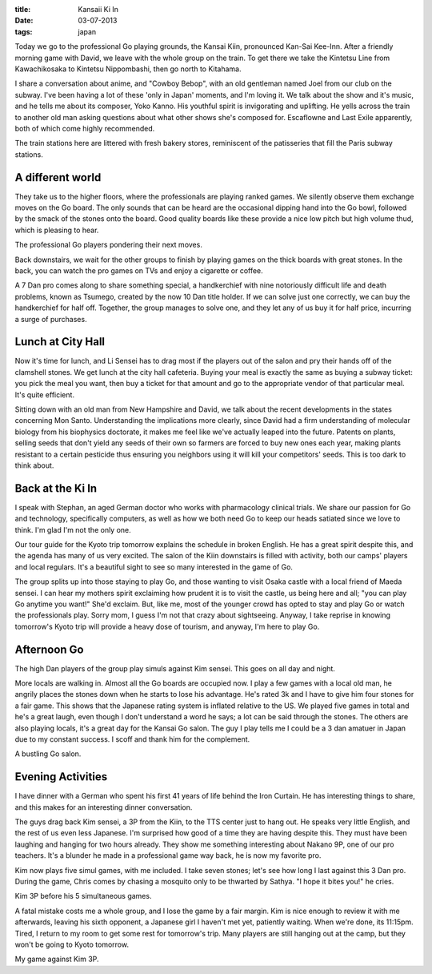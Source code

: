 :title: Kansaii Ki In
:date: 03-07-2013
:tags: japan

Today we go to the professional Go playing grounds, the Kansai Kiin,
pronounced Kan-Sai Kee-Inn. After a friendly morning game with David,
we leave with the whole group on the train. To get there we take the
Kintetsu Line from Kawachikosaka to Kintetsu Nippombashi, then go
north to Kitahama.

I share a conversation about anime, and "Cowboy Bebop", with an old
gentleman named Joel from our club on the subway. I've been having a
lot of these 'only in Japan' moments, and I'm loving it. We talk about
the show and it's music, and he tells me about its composer, Yoko
Kanno. His youthful spirit is invigorating and uplifting. He yells
across the train to another old man asking questions about what other
shows she's composed for. Escaflowne and Last Exile apparently, both
of which come highly recommended.

The train stations here are littered with fresh bakery stores,
reminiscent of the patisseries that fill the Paris subway stations.

A different world
=================

They take us to the higher floors, where the professionals are playing
ranked games. We silently observe them exchange moves on the Go
board. The only sounds that can be heard are the occasional dipping
hand into the Go bowl, followed by the smack of the stones onto the
board. Good quality boards like these provide a nice low pitch but
high volume thud, which is pleasing to hear. 

.. image:: /static/images/DSC_0242.jpg

The professional Go players pondering their next moves.

Back downstairs, we wait for the other groups to finish by playing
games on the thick boards with great stones. In the back, you can
watch the pro games on TVs and enjoy a cigarette or coffee.

A 7 Dan pro comes along to share something special, a handkerchief
with nine notoriously difficult life and death problems, known as
Tsumego, created by the now 10 Dan title holder. If we can solve just
one correctly, we can buy the handkerchief for half off. Together, the
group manages to solve one, and they let any of us buy it for half
price, incurring a surge of purchases.

Lunch at City Hall
==================

Now it's time for lunch, and Li Sensei has to drag most if the players
out of the salon and pry their hands off of the clamshell stones. We
get lunch at the city hall cafeteria. Buying your meal is exactly the
same as buying a subway ticket: you pick the meal you want, then buy a
ticket for that amount and go to the appropriate vendor of that
particular meal. It's quite efficient.

Sitting down with an old man from New Hampshire and David, we talk
about the recent developments in the states concerning Mon
Santo. Understanding the implications more clearly, since David had a
firm understanding of molecular biology from his biophysics doctorate,
it makes me feel like we've actually leaped into the future. Patents
on plants, selling seeds that don't yield any seeds of their own so
farmers are forced to buy new ones each year, making plants resistant
to a certain pesticide thus ensuring you neighbors using it will kill
your competitors' seeds. This is too dark to think about.

Back at the Ki In
=================

I speak with Stephan, an aged German doctor who works with
pharmacology clinical trials. We share our passion for Go and
technology, specifically computers, as well as how we both need Go to
keep our heads satiated since we love to think. I'm glad I'm not the
only one.

Our tour guide for the Kyoto trip tomorrow explains the schedule in
broken English. He has a great spirit despite this, and the agenda has
many of us very excited. The salon of the Kiin downstairs is filled
with activity, both our camps' players and local regulars. It's a
beautiful sight to see so many interested in the game of Go.

The group splits up into those staying to play Go, and those wanting
to visit Osaka castle with a local friend of Maeda sensei. I can hear
my mothers spirit exclaiming how prudent it is to visit the castle, us
being here and all; "you can play Go anytime you want!" She'd
exclaim. But, like me, most of the younger crowd has opted to stay and
play Go or watch the professionals play. Sorry mom, I guess I'm not
that crazy about sightseeing. Anyway, I take reprise in knowing
tomorrow's Kyoto trip will provide a heavy dose of tourism, and
anyway, I'm here to play Go.

Afternoon Go
============

The high Dan players of the group play simuls against Kim sensei. This
goes on all day and night.

More locals are walking in. Almost all the Go boards are occupied
now. I play a few games with a local old man, he angrily places the
stones down when he starts to lose his advantage. He's rated 3k and I
have to give him four stones for a fair game. This shows that the
Japanese rating system is inflated relative to the US. We played five
games in total and he's a great laugh, even though I don't understand
a word he says; a lot can be said through the stones. The others are
also playing locals, it's a great day for the Kansai Go salon. The guy
I play tells me I could be a 3 dan amatuer in Japan due to my constant
success. I scoff and thank him for the complement.

.. image:: /static/images/DSC_0274.jpg

A bustling Go salon.

Evening Activities
==================

I have dinner with a German who spent his first 41 years of life
behind the Iron Curtain. He has interesting things to share, and this
makes for an interesting dinner conversation.

The guys drag back Kim sensei, a 3P from the Kiin, to the TTS center
just to hang out. He speaks very little English, and the rest of us
even less Japanese. I'm surprised how good of a time they are having
despite this. They must have been laughing and hanging for two hours
already. They show me something interesting about Nakano 9P, one of
our pro teachers. It's a blunder he made in a professional game way
back, he is now my favorite pro.

Kim now plays five simul games, with me included. I take seven stones;
let's see how long I last against this 3 Dan pro. During the game,
Chris comes by chasing a mosquito only to be thwarted by Sathya. "I
hope it bites you!" he cries.

.. image:: /static/images/DSC_0279.jpg

Kim 3P before his 5 simultaneous games.

A fatal mistake costs me a whole group, and I lose the game by a fair
margin. Kim is nice enough to review it with me afterwards, leaving
his sixth opponent, a Japanese girl I haven't met yet, patiently
waiting. When we're done, its 11:15pm. Tired, I return to my room to
get some rest for tomorrow's trip. Many players are still hanging out
at the camp, but they won't be going to Kyoto tomorrow.

.. image:: http://gokifu.com/g/1et4.gif

My game against Kim 3P.
